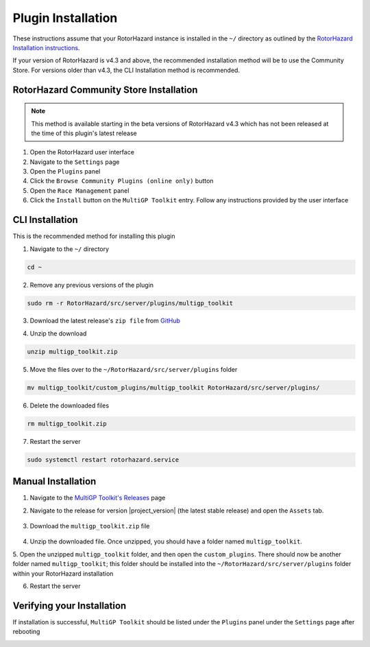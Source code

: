 Plugin Installation
===========================================

These instructions assume that your RotorHazard instance is installed in the ``~/`` directory as outlined by the 
`RotorHazard Installation instructions <https://github.com/RotorHazard/RotorHazard/blob/main/doc/Software%20Setup.md#7-install-the-rotorhazard-server>`_.

If your version of RotorHazard is v4.3 and above, the recommended installation method will be to use the Community Store. For versions older than v4.3, the
CLI Installation method is recommended.

RotorHazard Community Store Installation
-------------------------------------------
.. note::
    This method is available starting in the beta versions of RotorHazard v4.3 which has not been released at the time of this plugin's latest release 

1. Open the RotorHazard user interface

2. Navigate to the ``Settings`` page

3. Open the ``Plugins`` panel

4. Click the ``Browse Community Plugins (online only)`` button

5. Open the ``Race Management`` panel

6. Click the ``Install`` button on the ``MultiGP Toolkit`` entry. Follow any instructions provided by the user interface


CLI Installation
-------------------------------------------

This is the recommended method for installing this plugin

1. Navigate to the ``~/`` directory

.. code-block:: bash

    cd ~

2. Remove any previous versions of the plugin

.. code-block:: bash

    sudo rm -r RotorHazard/src/server/plugins/multigp_toolkit

3. Download the latest release's ``zip file`` from `GitHub <https://github.com/i-am-grub/MultiGP_Toolkit/releases>`_

.. code-block:: bash
    :substitutions:

    wget https://github.com/i-am-grub/MultiGP_Toolkit/releases/download/v|project_version|/multigp_toolkit.zip

4. Unzip the download

.. code-block:: bash

    unzip multigp_toolkit.zip
    
5. Move the files over to the ``~/RotorHazard/src/server/plugins`` folder

.. code-block:: bash

    mv multigp_toolkit/custom_plugins/multigp_toolkit RotorHazard/src/server/plugins/

6. Delete the downloaded files

.. code-block:: bash

    rm multigp_toolkit.zip

7. Restart the server

.. code-block:: bash

    sudo systemctl restart rotorhazard.service

Manual Installation
-------------------------------------------

1. Navigate to the `MultiGP Toolkit's Releases <https://github.com/i-am-grub/MultiGP_Toolkit/releases>`_ page

2. Navigate to the release for version |project_version| (the latest stable release) and open the ``Assets`` tab.

    .. image:: assets.png
        :width: 600
        :alt: GitHub's Assets Tab
        :align: center

3. Download the ``multigp_toolkit.zip`` file

    .. image:: toolkit_zip.png
        :width: 600
        :alt: MultiGP Toolkit's zip file location
        :align: center

4. Unzip the downloaded file. Once unzipped, you should have a folder named ``multigp_toolkit``. 

5. Open the unzipped ``multigp_toolkit`` folder, and then open the ``custom_plugins``. There should now be another folder named ``multigp_toolkit``; this folder should be installed
into the ``~/RotorHazard/src/server/plugins`` folder within your RotorHazard installation

6. Restart the server

Verifying your Installation
-------------------------------------------

If installation is successful, ``MultiGP Toolkit`` should be listed under the ``Plugins`` panel under the ``Settings`` page after rebooting

.. image:: install_verify.png
        :width: 600
        :alt: Installation Verification
        :align: center